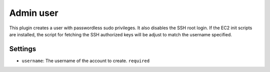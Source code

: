Admin user
----------

This plugin creates a user with passwordless sudo privileges. It also
disables the SSH root login. If the EC2 init scripts are installed, the
script for fetching the SSH authorized keys will be adjust to match the
username specified.

Settings
~~~~~~~~

-  ``username``: The username of the account to create. ``required``
